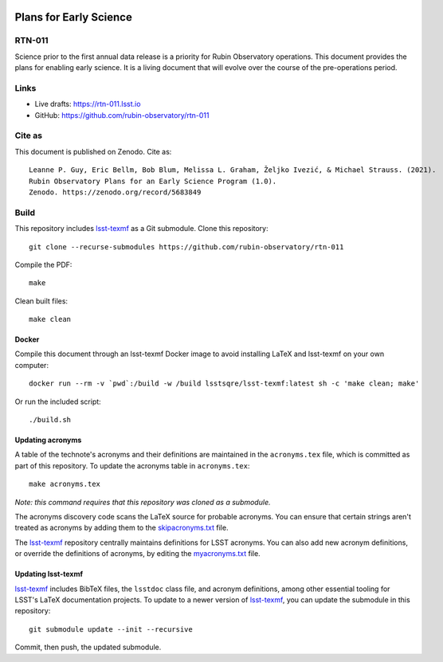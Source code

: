 .. image:: https://img.shields.io/badge/rtn--011-lsst.io-brightgreen.svg
   :target: https://rtn-011.lsst.io
.. image:: https://github.com/rubin-observatory/rtn-011/workflows/CI/badge.svg
   :target: https://github.com/rubin-observatory/rtn-011/actions/

#######################
Plans for Early Science
#######################

RTN-011
=======

Science prior to the first annual data release is a priority for Rubin Observatory operations. This document provides the plans for enabling early science.  It is a living document that will evolve over the course of the pre-operations period. 

Links
=====

- Live drafts: https://rtn-011.lsst.io
- GitHub: https://github.com/rubin-observatory/rtn-011

Cite as
=======

This document is published on Zenodo. Cite as::

    Leanne P. Guy, Eric Bellm, Bob Blum, Melissa L. Graham, Željko Ivezić, & Michael Strauss. (2021). 
    Rubin Observatory Plans for an Early Science Program (1.0). 
    Zenodo. https://zenodo.org/record/5683849 

Build
=====

This repository includes lsst-texmf_ as a Git submodule.
Clone this repository::

    git clone --recurse-submodules https://github.com/rubin-observatory/rtn-011

Compile the PDF::

    make

Clean built files::

    make clean

Docker 
------

Compile this document through an lsst-texmf Docker image to avoid installing LaTeX and lsst-texmf on your own computer::

    docker run --rm -v `pwd`:/build -w /build lsstsqre/lsst-texmf:latest sh -c 'make clean; make'

Or run the included script::

    ./build.sh

Updating acronyms
-----------------

A table of the technote's acronyms and their definitions are maintained in the ``acronyms.tex`` file, which is committed as part of this repository.
To update the acronyms table in ``acronyms.tex``::

    make acronyms.tex

*Note: this command requires that this repository was cloned as a submodule.*

The acronyms discovery code scans the LaTeX source for probable acronyms.
You can ensure that certain strings aren't treated as acronyms by adding them to the `skipacronyms.txt <./skipacronyms.txt>`_ file.

The lsst-texmf_ repository centrally maintains definitions for LSST acronyms.
You can also add new acronym definitions, or override the definitions of acronyms, by editing the `myacronyms.txt <./myacronyms.txt>`_ file.

Updating lsst-texmf
-------------------

`lsst-texmf`_ includes BibTeX files, the ``lsstdoc`` class file, and acronym definitions, among other essential tooling for LSST's LaTeX documentation projects.
To update to a newer version of `lsst-texmf`_, you can update the submodule in this repository::

   git submodule update --init --recursive

Commit, then push, the updated submodule.

.. _lsst-texmf: https://github.com/lsst/lsst-texmf
